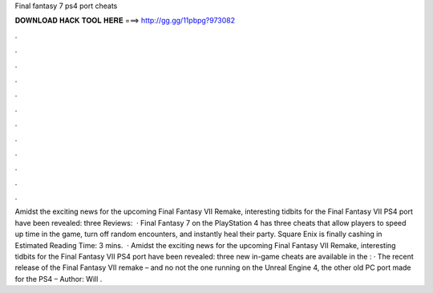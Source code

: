 Final fantasy 7 ps4 port cheats

𝐃𝐎𝐖𝐍𝐋𝐎𝐀𝐃 𝐇𝐀𝐂𝐊 𝐓𝐎𝐎𝐋 𝐇𝐄𝐑𝐄 ===> http://gg.gg/11pbpg?973082

.

.

.

.

.

.

.

.

.

.

.

.

Amidst the exciting news for the upcoming Final Fantasy VII Remake, interesting tidbits for the Final Fantasy VII PS4 port have been revealed: three Reviews:   · Final Fantasy 7 on the PlayStation 4 has three cheats that allow players to speed up time in the game, turn off random encounters, and instantly heal their party. Square Enix is finally cashing in Estimated Reading Time: 3 mins.  · Amidst the exciting news for the upcoming Final Fantasy VII Remake, interesting tidbits for the Final Fantasy VII PS4 port have been revealed: three new in-game cheats are available in the : · The recent release of the Final Fantasy VII remake – and no not the one running on the Unreal Engine 4, the other old PC port made for the PS4 – Author: Will .